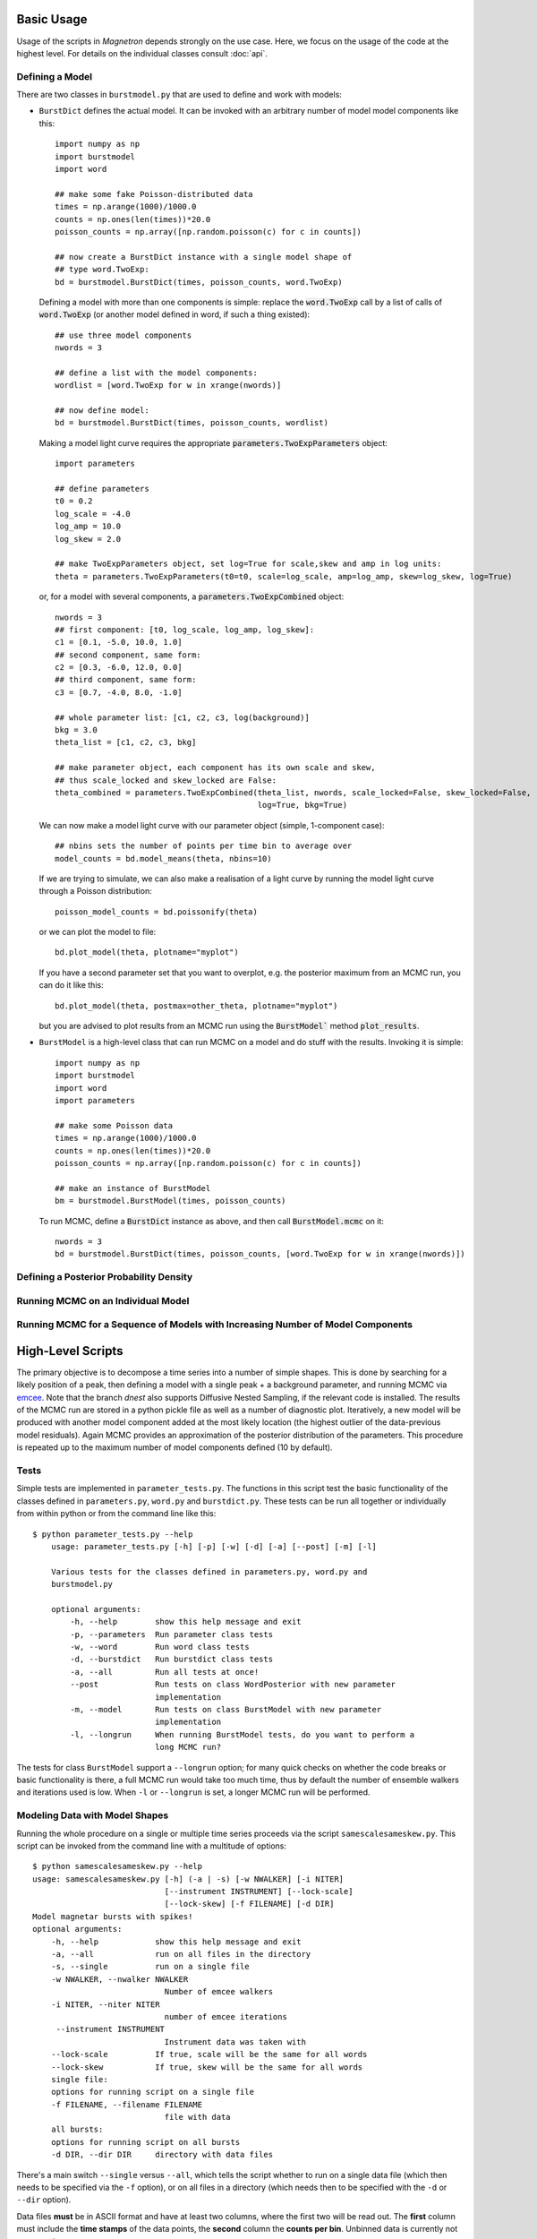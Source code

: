 

Basic Usage
============

Usage of the scripts in *Magnetron* depends strongly on the use case. Here, we focus on the
usage of the code at the highest level. For details on the individual classes consult :doc:`api`.



Defining a Model
-----------------

There are two classes in ``burstmodel.py`` that are used to define and work with models:

* ``BurstDict`` defines the actual model. It can be invoked with an arbitrary number of model
  model components like this::
 
    import numpy as np
    import burstmodel
    import word

    ## make some fake Poisson-distributed data
    times = np.arange(1000)/1000.0
    counts = np.ones(len(times))*20.0
    poisson_counts = np.array([np.random.poisson(c) for c in counts])

    ## now create a BurstDict instance with a single model shape of
    ## type word.TwoExp:
    bd = burstmodel.BurstDict(times, poisson_counts, word.TwoExp)


  Defining a model with more than one components is simple: replace the :code:`word.TwoExp` 
  call by a list of calls of :code:`word.TwoExp` (or another model defined in word, if such
  a thing existed)::

    ## use three model components
    nwords = 3

    ## define a list with the model components:
    wordlist = [word.TwoExp for w in xrange(nwords)]

    ## now define model:
    bd = burstmodel.BurstDict(times, poisson_counts, wordlist)

  Making a model light curve requires the appropriate :code:`parameters.TwoExpParameters` object::

    import parameters

    ## define parameters
    t0 = 0.2
    log_scale = -4.0
    log_amp = 10.0
    log_skew = 2.0

    ## make TwoExpParameters object, set log=True for scale,skew and amp in log units:
    theta = parameters.TwoExpParameters(t0=t0, scale=log_scale, amp=log_amp, skew=log_skew, log=True)

  or, for a model with several components, a :code:`parameters.TwoExpCombined` object::

    nwords = 3
    ## first component: [t0, log_scale, log_amp, log_skew]:
    c1 = [0.1, -5.0, 10.0, 1.0]
    ## second component, same form:
    c2 = [0.3, -6.0, 12.0, 0.0]
    ## third component, same form:
    c3 = [0.7, -4.0, 8.0, -1.0]

    ## whole parameter list: [c1, c2, c3, log(background)]
    bkg = 3.0
    theta_list = [c1, c2, c3, bkg]

    ## make parameter object, each component has its own scale and skew,
    ## thus scale_locked and skew_locked are False:
    theta_combined = parameters.TwoExpCombined(theta_list, nwords, scale_locked=False, skew_locked=False,
                                               log=True, bkg=True)


  We can now make a model light curve with our parameter object (simple, 1-component case)::

    ## nbins sets the number of points per time bin to average over
    model_counts = bd.model_means(theta, nbins=10)

  If we are trying to simulate, we can also make a realisation of a light curve by running the
  model light curve through a Poisson distribution::

    poisson_model_counts = bd.poissonify(theta)

  or we can plot the model to file::

    bd.plot_model(theta, plotname="myplot")

  If you have a second parameter set that you want to overplot, e.g. the posterior maximum from
  an MCMC run, you can do it like this::

    bd.plot_model(theta, postmax=other_theta, plotname="myplot")

  but you are advised to plot results from an MCMC run using the :code:`BurstModel`` method
  :code:`plot_results`.


* ``BurstModel`` is a high-level class that can run MCMC on a model and do stuff with the results.
  Invoking it is simple::

    import numpy as np
    import burstmodel
    import word
    import parameters

    ## make some Poisson data
    times = np.arange(1000)/1000.0
    counts = np.ones(len(times))*20.0
    poisson_counts = np.array([np.random.poisson(c) for c in counts])

    ## make an instance of BurstModel
    bm = burstmodel.BurstModel(times, poisson_counts)

  To run MCMC, define a :code:`BurstDict` instance as above, and then call
  :code:`BurstModel.mcmc` on it::

    nwords = 3
    bd = burstmodel.BurstDict(times, poisson_counts, [word.TwoExp for w in xrange(nwords)])




Defining a Posterior Probability Density
-----------------------------------------



Running MCMC on an Individual Model
-----------------------------------



Running MCMC for a Sequence of Models with Increasing Number of Model Components
-----------------------------------------------------------------------------------








High-Level Scripts
===================

The primary objective is to decompose a time series into a number of simple shapes. This is done
by searching for a likely position of a peak, then defining a model with a single peak + a background
parameter, and running MCMC via `emcee <http://dan.iel.fm/emcee/current/>`_. Note that the branch *dnest*
also supports Diffusive Nested Sampling, if the relevant code is installed.
The results of the MCMC run are stored in a python pickle file as well as a number of diagnostic plot. 
Iteratively, a new model will be produced with another model component added at the most likely location
(the highest outlier of the data-previous model residuals). Again MCMC provides an approximation of the posterior
distribution of the parameters. This procedure is repeated up to the maximum number of model components defined
(10 by default). 


Tests
------

Simple tests are implemented in ``parameter_tests.py``. The functions in this script test the basic functionality
of the classes defined in  ``parameters.py``, ``word.py`` and ``burstdict.py``. 
These tests can be run all together or individually from within python or from the command line like this::

    $ python parameter_tests.py --help
        usage: parameter_tests.py [-h] [-p] [-w] [-d] [-a] [--post] [-m] [-l]
        
        Various tests for the classes defined in parameters.py, word.py and
        burstmodel.py
        
        optional arguments:
            -h, --help        show this help message and exit
            -p, --parameters  Run parameter class tests
            -w, --word        Run word class tests
            -d, --burstdict   Run burstdict class tests
            -a, --all         Run all tests at once!
            --post            Run tests on class WordPosterior with new parameter
                              implementation
            -m, --model       Run tests on class BurstModel with new parameter
                              implementation
            -l, --longrun     When running BurstModel tests, do you want to perform a
                              long MCMC run?


The tests for class ``BurstModel`` support a ``--longrun`` option; for many quick checks on
whether the code breaks or basic functionality is there, a full MCMC run would take too much time,
thus by default the number of ensemble walkers and iterations used is low. When ``-l`` or
``--longrun`` is set, a longer MCMC run will be performed.



Modeling Data with Model Shapes
---------------------------------

Running the whole procedure on a single or multiple time series proceeds via the script ``samescalesameskew.py``. 
This script can be invoked from the command line with a multitude of options::

    $ python samescalesameskew.py --help
    usage: samescalesameskew.py [-h] (-a | -s) [-w NWALKER] [-i NITER]
                                [--instrument INSTRUMENT] [--lock-scale]
                                [--lock-skew] [-f FILENAME] [-d DIR]
    Model magnetar bursts with spikes!
    optional arguments:
        -h, --help            show this help message and exit
        -a, --all             run on all files in the directory
        -s, --single          run on a single file
        -w NWALKER, --nwalker NWALKER
                                Number of emcee walkers
        -i NITER, --niter NITER
                                number of emcee iterations
         --instrument INSTRUMENT
                                Instrument data was taken with
        --lock-scale          If true, scale will be the same for all words
        --lock-skew           If true, skew will be the same for all words
        single file:
        options for running script on a single file
        -f FILENAME, --filename FILENAME
                                file with data
        all bursts:
        options for running script on all bursts
        -d DIR, --dir DIR     directory with data files

There's a main switch ``--single`` versus ``--all``, which tells the script whether to
run on a single data file (which then needs to be specified via the ``-f`` option), or
on all files in a directory (which needs then to be specified with the ``-d`` or ``--dir``
option). 

Data files **must** be in ASCII format and have at least two columns, where the first two will be read out. 
The **first** column must include the **time stamps** of the data points, the **second**
column the **counts per bin**. Unbinned data is currently not supported.

Despite the name of the script, whether the model considers one rise time and/or skewness
parameter per model component, or one rise time and/or skewness parameter for all model 
components simultaneously can be set with the keywords ``--lock-scale`` (for the rise time)
and ``--lock-skew`` for the skewness parameter. Note that these are True/False arguments:
inclusion of the argument on the command line will automatically set this True, absence of it
on the command line will set it False. 

Arguments ``--nwalker`` and ``--niter`` set the number of ensemble walkers and interations for the
MCMC run, respectively. At this point, one cannot change this between models considered (this would
need to be implemented separately). 

The ``--instrument`` argument currently does nothing; at the moment we only consider data recorded with
Fermi/GBM. If other data types are used, this could potentially be useful in the future to read in 
data in a consistent manner.


Outputs are saved in a number of files, all of which have a common root. As we currently only look
at Fermi/GBM data, the root for the output filenames are taken from the input filename, minus ``_data.dat`` 
at the end. 

For each model, the script saves a python pickle file under ``fileroot_k[n]_posterior.dat``
(where [n] is the number of components in the model) with a dictionary with the following keywords:

* **means**: posterior means of the parameters, in a ``parameters.TwoExpCombined`` object
* **max**: posterior maximum of the parameters, in a ``parameters.TwoExpCombined`` object
* **sampler**: list of parameter sets, as given in ``s.flatchain``, where ``s`` is an object
  of type ``emcee.EnsembleSampler``.
* **lnprob**: log posterior probability of the parameter sets stored in **sampler**
* **err**: standard deviation for each parameter as computed from the samples in **sampler**
* **quants**: list with 0.05, 0.5 and 0.95 quantiles for each parameter.
* **init**: initial parameter set used as a starting point for the MCMC run
* (**niter**: number of iterations in MCMC run; this is a recent addition and not yet present
  in every data file)

Three types of plots are saved:

1. A triangle plot of the posterior parameter distributions, under ``fileroot_k[n]_posterior.png``
2. the original time series with the model of the posterior maximum overplotted in blue, and models for the
   0.05, 0.5 and 0.95 quantiles derived from 1000 randomly chosen parameter sets overplotted in red (bands),
   in ``fileroot_k[n]_lc.png``
3. time series of the actual Markov chains for each parameter in ``fileroot_k[n]_p[j]_chains.png``. ``j`` is 
   the jth parameter; I could put the actual parameter names, but I'm currently too lazy to do this for purely
   diagnostic plots (also, with a bit of knowledge of the code, it's easy to read off which is which)
4. for all models considered, a plot of the posterior quantiles of each parameter versus the number of 
   components in the model, grouped by parameter type. Produces four plots for the ``word.TwoExp`` model
   currently used in all analyses: ``fileroot_t0.png`` for the peak positions of each component,
   ``fileroot_log_scale.png`` for the logarithm of the rise times, ``fileroot_log_amp.png`` for the logarithm
   of the component amplitudes, and ``fileroot_log_skew.png`` for the logarithm of the skewness parameter. 


Below a few examples on how to run the script.

1. Run on a single time series data file, with no common parameters between model components; emcee will
use 500 ensemble walkers and evolve the Markov chains for 100 iterations (after a standard 200 iterations
of burning in)::

    $ python samescalesameskew.py -s -w 500 -i 100 -f "mydata.dat"

2. Run on all data files in directory ``./data/``, with the rise times linked between model components::

    $ python samescalesameskew.py -a -w 500 -i 100 --lock-scale -d "./data/"

3. Run on all data files in current directory, with rise times and skewness parameter linked between
model components::

    $ python samescalesameskew.py -a -w 500 -i 100 --lock-scale --lock-skew -d "./"



Extracting Information from Many Bursts
----------------------------------------

Making inferences over many bursts can be difficult. By default, the code run by ``samescalesameskew.py`` 
produces some output in the form of the MCMC samples for the parameters, as well as diagnostic plots.
It is possible to re-make these plots fromm the saved posterior distributions, change details of these
plots, and gather quantities like the posterior maxima and quantiles into one data file for analysis
across a whole ensemble of time series.

The easiest way to do this is by fiddling with ``plot_parameters.py``. This re-makes most of the plots 
returned by ``samescalesameskew.py``, but plotting can be commented out if only a file with the combined
results of the MCMC runs for many bursts is required.

Note that this scripts is currently set up to deal exclusively with Fermi/GBM data, which comes out of my
pipeline in files with ``BurstID_BurstStartTime_data.dat``-format.  

``plot_parameters.py`` can be called from the command line like this::

    $ python plot_parameters.py --help
    usage: plot_parameters.py [-h] [--scale-locked] [--skew-locked] [-d DATA_DIR]
                              [-b BID] [-n NSAMPLES] [-i NITER]

    Model magnetar bursts with spikes!

    optional arguments:
        -h, --help            show this help message and exit
        --scale-locked        Scale the same for all words?
        --skew-locked         Skew the same for all words?
         -d DATA_DIR, --dir DATA_DIR
                        Directory where the data files are located
        -b BID, --bid BID     Pick specific burst ID to run on
        -n NSAMPLES, --nsamples NSAMPLES
                            Number of samples to be used in average light curve.
        -i NITER, --niter NITER
                            Number of iterations in MCMC run

Again, one must specify whether rise time and skewness parameter are the same for each model
component. This requires knowledge of whatever arguments were used when running the analysis itself.
By default, the script takes the entire contents of directory specified with ``-d`` or ``--dir`` 
(default is ``./``), byt it is possible to specify a Fermi/GBM BurstID with ``-b`` or ``--bid`` to
run on.
For the quantiles overplotted on the output time series plots of the data and models, one may specify
how many samples to use in the computation of the quantiles via ``-n``or ``--nsamples``; a larger 
number translates into longer compute times. If the number specified with this argument is greater 
than the number of samples in the files storing the MCMC samples, it is automatically re-set to that
number.

The argument ``-i``, ``--niter`` is a recent addition. Previously, I did not save the number of iterations
per MCMC run anywhere, which makes computing the MCMC time series for diagnostics *a posterori* quite difficult.
For those files without **niter** keyword in ``fileroot_posterior.dat``, ``--niter`` must be set explicitly, or 
the code throws an exception.

This script returns some of the same plots as ``samescalesameskew.py``:

* ``fileroot_k[n]_lc.png``
* ``fileroot_k[n]_p[j]_chains.png``
* ``fileroot_t0.png``, ``fileroot_log_scale.png``, ``fileroot_log_amp.png``, ``fileroot_log_skew.png``, 

as well as a python pickle file with a dictionary storing quantities for all models and time series files 
in the directory considered:

* **t0_max**, **t0_cl**, **t0_m**, **t0_cu**: posterior maximum, 0.05, 0.5 and 0.95 quantiles for the peak time
* **scale_max**, **scale_cl**, **scale_m**, **scale_cu**: posterior maximum, 0.05, 0.5 and 0.95 quantiles for 
  the log rise time
* **amp_max**, **amp_cl**, **amp_m**, **amp_cu**: posterior maximum, 0.05, 0.5 and 0.95 quantiles for the 
  log amplitude
* **skew_max**, **skew_cl**, **skew_m**, **skew_cu**: posterior maximum, 0.05, 0.5 and 0.95 quantiles for the 
  log skewness parameter  

The latter can be used for further ensemble analysis.
